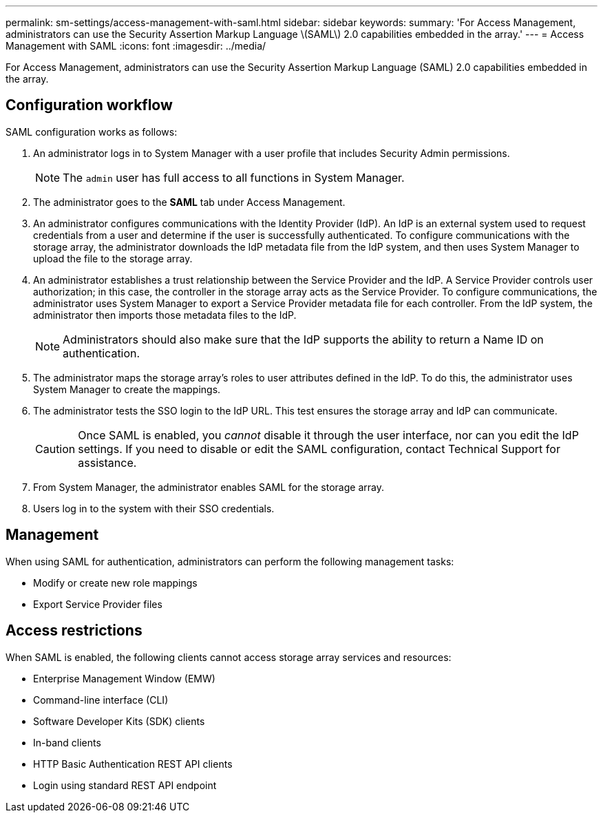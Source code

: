 ---
permalink: sm-settings/access-management-with-saml.html
sidebar: sidebar
keywords: 
summary: 'For Access Management, administrators can use the Security Assertion Markup Language \(SAML\) 2.0 capabilities embedded in the array.'
---
= Access Management with SAML
:icons: font
:imagesdir: ../media/

[.lead]
For Access Management, administrators can use the Security Assertion Markup Language (SAML) 2.0 capabilities embedded in the array.

== Configuration workflow

SAML configuration works as follows:

. An administrator logs in to System Manager with a user profile that includes Security Admin permissions.
+
[NOTE]
====
The `admin` user has full access to all functions in System Manager.
====

. The administrator goes to the *SAML* tab under Access Management.
. An administrator configures communications with the Identity Provider (IdP). An IdP is an external system used to request credentials from a user and determine if the user is successfully authenticated. To configure communications with the storage array, the administrator downloads the IdP metadata file from the IdP system, and then uses System Manager to upload the file to the storage array.
. An administrator establishes a trust relationship between the Service Provider and the IdP. A Service Provider controls user authorization; in this case, the controller in the storage array acts as the Service Provider. To configure communications, the administrator uses System Manager to export a Service Provider metadata file for each controller. From the IdP system, the administrator then imports those metadata files to the IdP.
+
[NOTE]
====
Administrators should also make sure that the IdP supports the ability to return a Name ID on authentication.
====

. The administrator maps the storage array's roles to user attributes defined in the IdP. To do this, the administrator uses System Manager to create the mappings.
. The administrator tests the SSO login to the IdP URL. This test ensures the storage array and IdP can communicate.
+
[CAUTION]
====
Once SAML is enabled, you _cannot_ disable it through the user interface, nor can you edit the IdP settings. If you need to disable or edit the SAML configuration, contact Technical Support for assistance.
====

. From System Manager, the administrator enables SAML for the storage array.
. Users log in to the system with their SSO credentials.

== Management

When using SAML for authentication, administrators can perform the following management tasks:

* Modify or create new role mappings
* Export Service Provider files

== Access restrictions

When SAML is enabled, the following clients cannot access storage array services and resources:

* Enterprise Management Window (EMW)
* Command-line interface (CLI)
* Software Developer Kits (SDK) clients
* In-band clients
* HTTP Basic Authentication REST API clients
* Login using standard REST API endpoint
